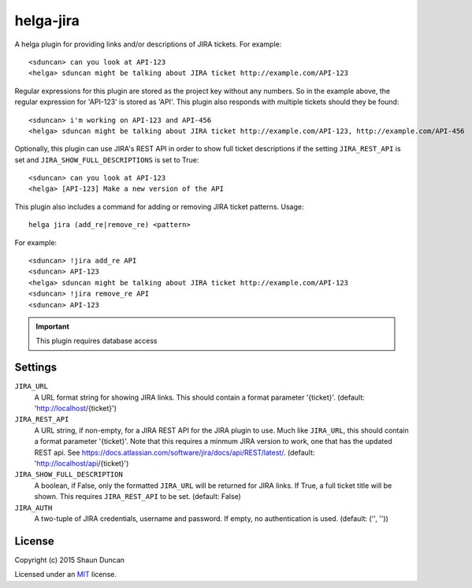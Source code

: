 helga-jira
===========

A helga plugin for providing links and/or descriptions of JIRA tickets. For example::

    <sduncan> can you look at API-123
    <helga> sduncan might be talking about JIRA ticket http://example.com/API-123

Regular expressions for this plugin are stored as the project key without any numbers. So in the
example above, the regular expression for 'API-123' is stored as 'API'. This plugin also responds
with multiple tickets should they be found::

    <sduncan> i'm working on API-123 and API-456
    <helga> sduncan might be talking about JIRA ticket http://example.com/API-123, http://example.com/API-456

Optionally, this plugin can use JIRA's REST API in order to show full ticket descriptions if the
setting ``JIRA_REST_API`` is set and ``JIRA_SHOW_FULL_DESCRIPTIONS`` is set to True::

    <sduncan> can you look at API-123
    <helga> [API-123] Make a new version of the API

This plugin also includes a command for adding or removing JIRA ticket patterns. Usage::

    helga jira (add_re|remove_re) <pattern>

For example::

    <sduncan> !jira add_re API
    <sduncan> API-123
    <helga> sduncan might be talking about JIRA ticket http://example.com/API-123
    <sduncan> !jira remove_re API
    <sduncan> API-123

.. important::

    This plugin requires database access


Settings
--------

``JIRA_URL``
    A URL format string for showing JIRA links. This should contain a format parameter '{ticket}'.
    (default: 'http://localhost/{ticket}')

``JIRA_REST_API``
    A URL string, if non-empty, for a JIRA REST API for the JIRA plugin to use. Much like ``JIRA_URL``,
    this should contain a format parameter '{ticket}'. Note that this requires a minmum JIRA version to
    work, one that has the updated REST api. See
    https://docs.atlassian.com/software/jira/docs/api/REST/latest/. (default: 'http://localhost/api/{ticket}')

``JIRA_SHOW_FULL_DESCRIPTION``
    A boolean, if False, only the formatted ``JIRA_URL`` will be returned for JIRA links.
    If True, a full ticket title will be shown. This requires ``JIRA_REST_API`` to be set.
    (default: False)

``JIRA_AUTH``
    A two-tuple of JIRA credentials, username and password. If empty, no authentication is used.
    (default: ('', ''))


License
-------

Copyright (c) 2015 Shaun Duncan

Licensed under an `MIT`_ license.

.. _`MIT`: https://github.com/shaunduncan/helga-jira/blob/master/LICENSE
